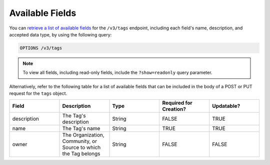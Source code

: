 Available Fields
----------------

You can `retrieve a list of available fields <https://docs.threatconnect.com/en/latest/rest_api/v3/retrieve_fields.html>`_ for the ``/v3/tags`` endpoint, including each field's name, description, and accepted data type, by using the following query:

.. code::

    OPTIONS /v3/tags

.. note::
    To view all fields, including read-only fields, include the ``?show=readonly`` query parameter.

Alternatively, refer to the following table for a list of available fields that can be included in the body of a POST or PUT request for the ``tags`` object.

.. list-table::
   :widths: 20 20 20 20 20
   :header-rows: 1

   * - Field
     - Description
     - Type
     - Required for Creation?
     - Updatable?
   * - description
     - The Tag's description
     - String
     - FALSE
     - TRUE
   * - name
     - The Tag's name
     - String
     - TRUE
     - TRUE
   * - owner
     - The Organization, Community, or Source to which the Tag belongs
     - String
     - FALSE
     - FALSE